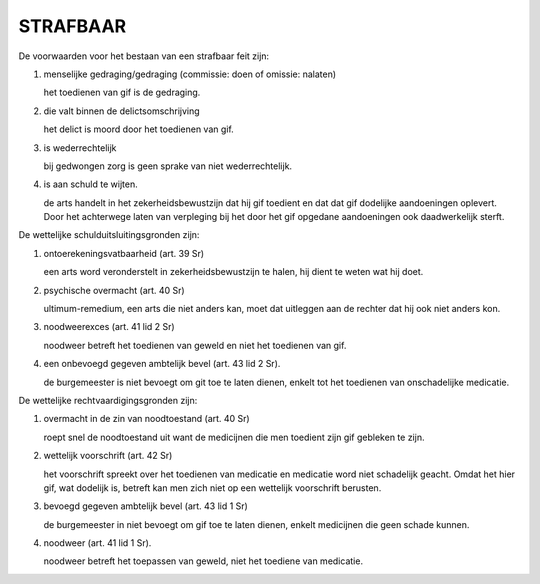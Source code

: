 .. _strafbaar2:

STRAFBAAR
#########

De voorwaarden voor het bestaan van een strafbaar feit zijn:

1) menselijke gedraging/gedraging (commissie: doen of omissie: nalaten)

   het toedienen van gif is de gedraging.

2) die valt binnen de delictsomschrijving

   het delict is moord door het toedienen van gif.

3) is wederrechtelijk

   bij gedwongen zorg is geen sprake van niet wederrechtelijk.

4) is aan schuld te wijten.

   de arts handelt in het zekerheidsbewustzijn dat hij gif toedient en dat
   dat gif dodelijke aandoeningen oplevert. Door het achterwege laten van
   verpleging bij het door het gif opgedane aandoeningen ook daadwerkelijk
   sterft.

De wettelijke schulduitsluitingsgronden zijn:

1) ontoerekeningsvatbaarheid (art. 39 Sr)

   een arts word veronderstelt in zekerheidsbewustzijn te halen, hij dient te weten wat hij doet.

2) psychische overmacht (art. 40 Sr)

   ultimum-remedium, een arts die niet anders kan, moet dat uitleggen aan de rechter dat hij ook niet anders kon.

3) noodweerexces (art. 41 lid 2 Sr)

   noodweer betreft het toedienen van geweld en niet het toedienen van gif.

4) een onbevoegd gegeven ambtelijk bevel (art. 43 lid 2 Sr).

   de burgemeester is niet bevoegt om git toe te laten dienen, enkelt tot het toedienen van onschadelijke medicatie.

De wettelijke rechtvaardigingsgronden zijn:

1) overmacht in de zin van noodtoestand (art. 40 Sr)

   roept snel de noodtoestand uit want de medicijnen die men toedient zijn gif gebleken te zijn.

2) wettelijk voorschrift (art. 42 Sr)

   het voorschrift spreekt over het toedienen van medicatie en medicatie
   word niet schadelijk geacht. Omdat het hier gif, wat dodelijk is, betreft
   kan men zich niet op een wettelijk voorschrift berusten.

3) bevoegd gegeven ambtelijk bevel (art. 43 lid 1 Sr)

   de burgemeester in niet bevoegt om gif toe te laten dienen, enkelt medicijnen die geen schade kunnen.

4) noodweer (art. 41 lid 1 Sr).

   noodweer betreft het toepassen van geweld, niet het toediene van medicatie.
